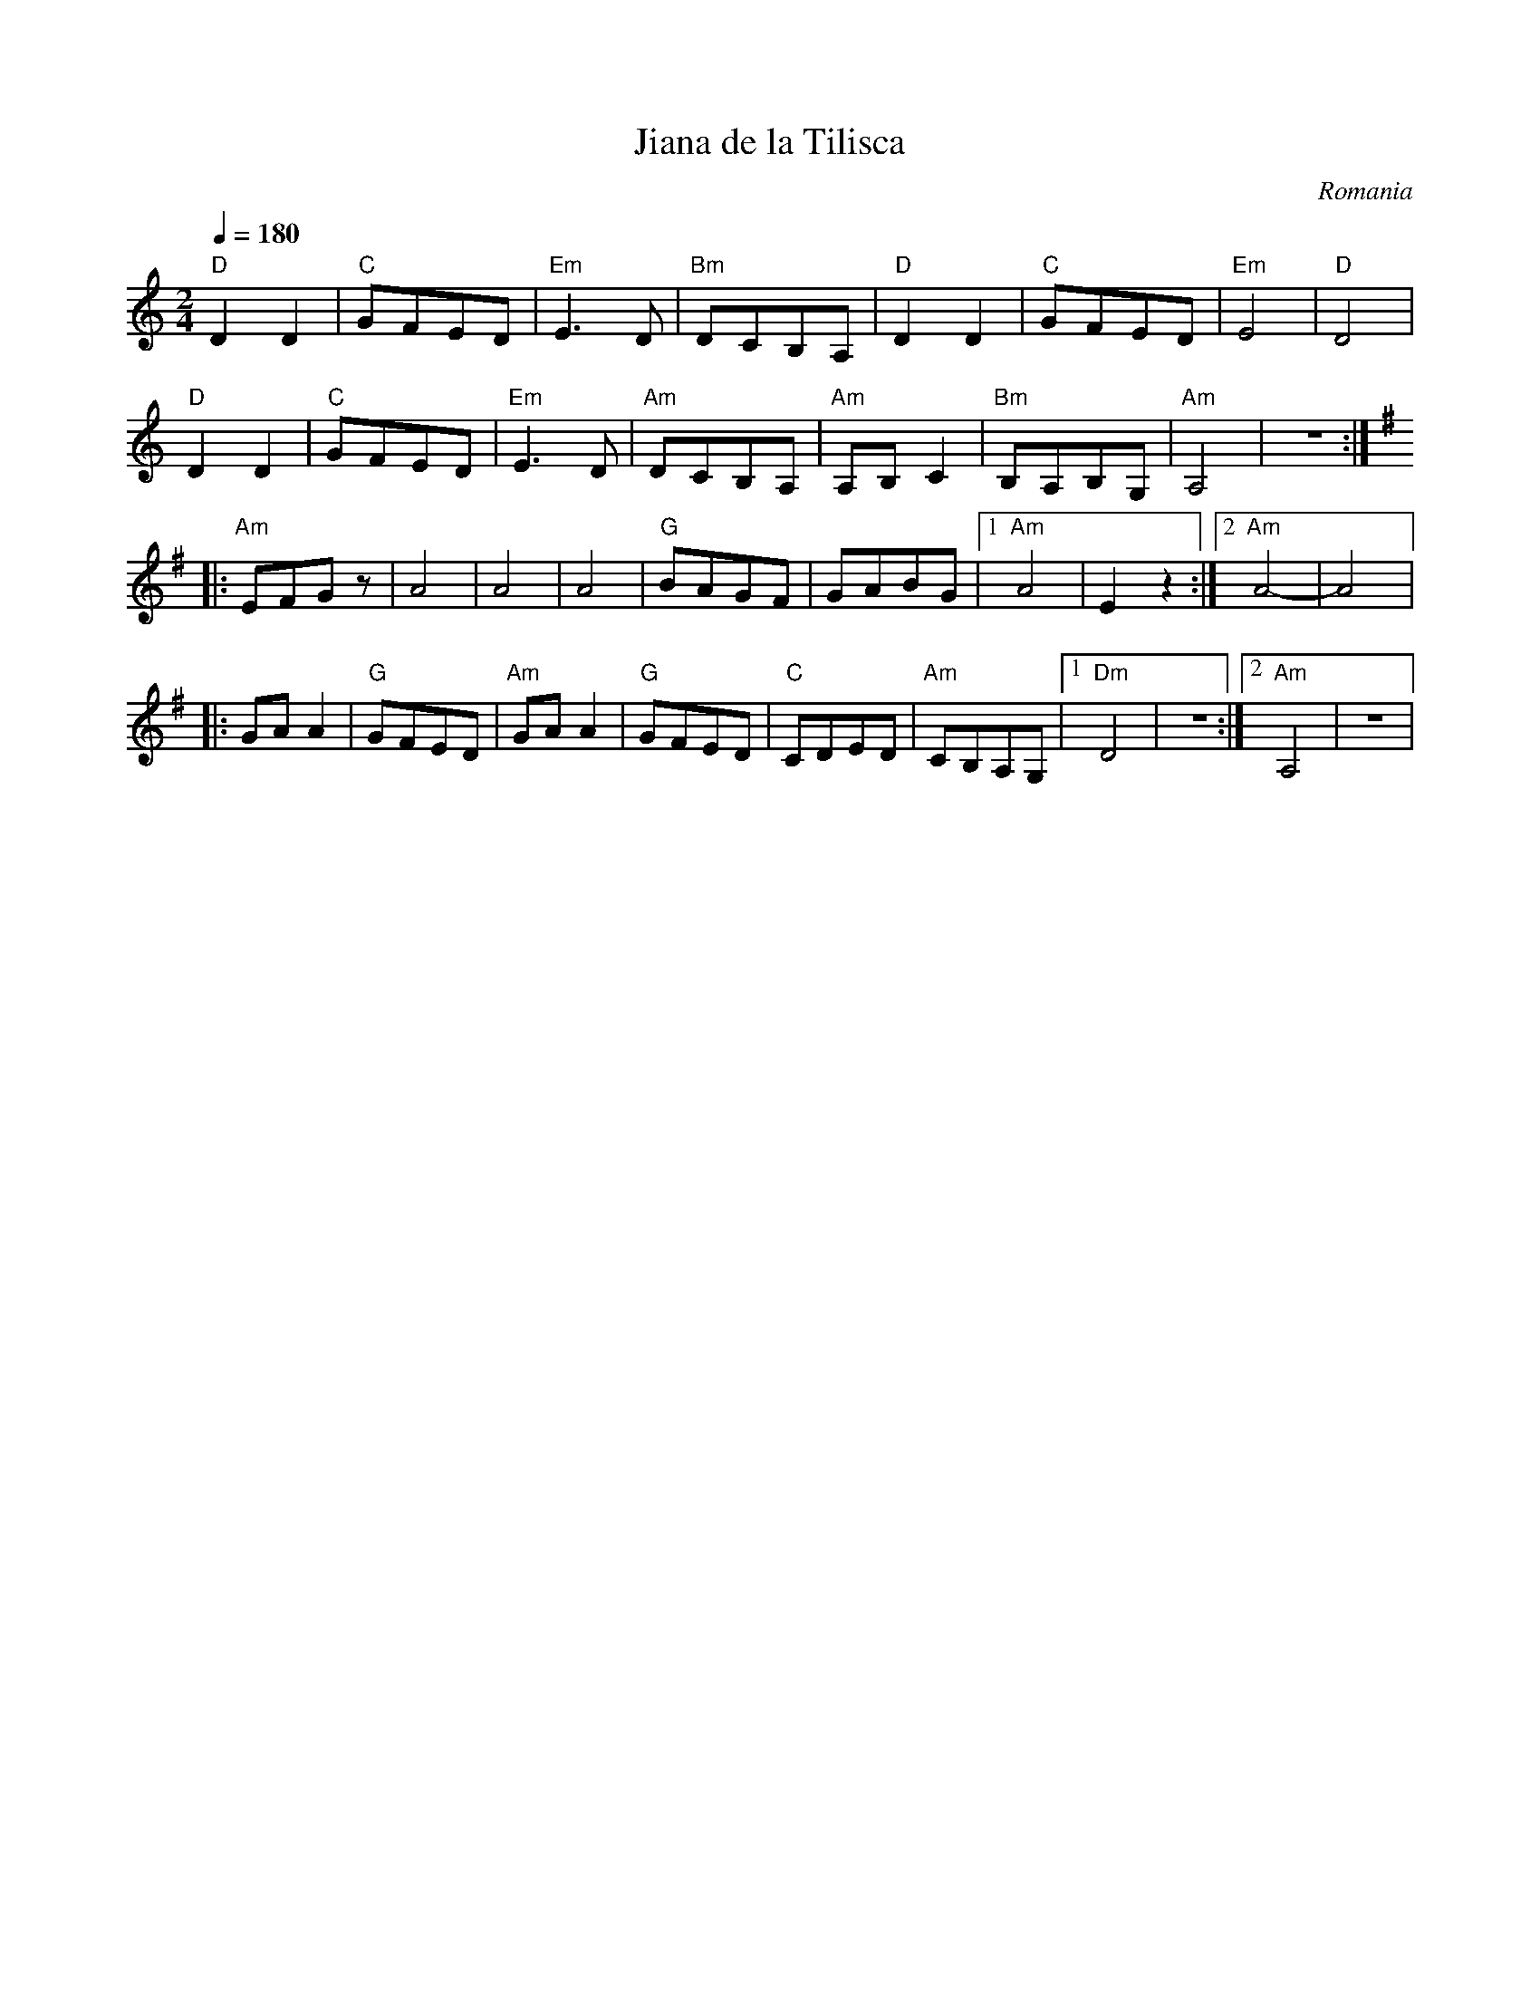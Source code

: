 X: 227
T: Jiana de la Tilisca
O: Romania
M: 2/4
L: 1/8
K: Am
Q: 1/4=180
%%MIDI program 48 % String Ensemble 1
%%MIDI gchord fzcz
"D"D2D2   |"C"GFED     |"Em"E3D |"Bm"DCB,A,|\
"D"D2D2   |"C"GFED     |"Em"E4  |"D"D4     |
"D"D2D2   |"C"GFED     |"Em"E3D |"Am"DCB,A,|\
"Am"A,B,C2|"Bm"B,A,B,G,|"Am"A,4 |z4::
K:Ador
%%MIDI program 71 % Clarinet
"Am"EFGz  |A4          |A4      |A4        |\
"G"BAGF   |GABG        |[1"Am"A4|E2z2      :|[2"Am"A4-|A4|:
GAA2      |"G"GFED     |"Am"GAA2|"G"GFED   |\
"C"CDED   |"Am"CB,A,G, |[1"Dm"D4|z4        :|[2"Am"A,4|z4|
